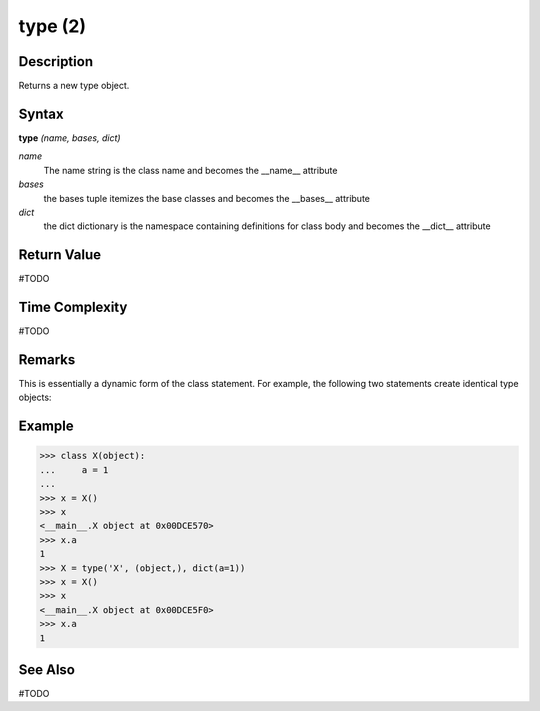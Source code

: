 ========
type (2)
========

Description
===========
Returns a new type object.

Syntax
======
**type** *(name, bases, dict)*

*name*
	The name string is the class name and becomes the __name__ attribute
*bases*
	the bases tuple itemizes the base classes and becomes the __bases__ attribute
*dict*
	the dict dictionary is the namespace containing definitions for class body and becomes the __dict__ attribute

Return Value
============
#TODO

Time Complexity
============
#TODO

Remarks
=======
This is essentially a dynamic form of the class statement. For example, the following two statements create identical type objects:

Example
=======
>>> class X(object):
...     a = 1
...
>>> x = X()
>>> x
<__main__.X object at 0x00DCE570>
>>> x.a
1
>>> X = type('X', (object,), dict(a=1))
>>> x = X()
>>> x
<__main__.X object at 0x00DCE5F0>
>>> x.a
1

See Also
========
#TODO